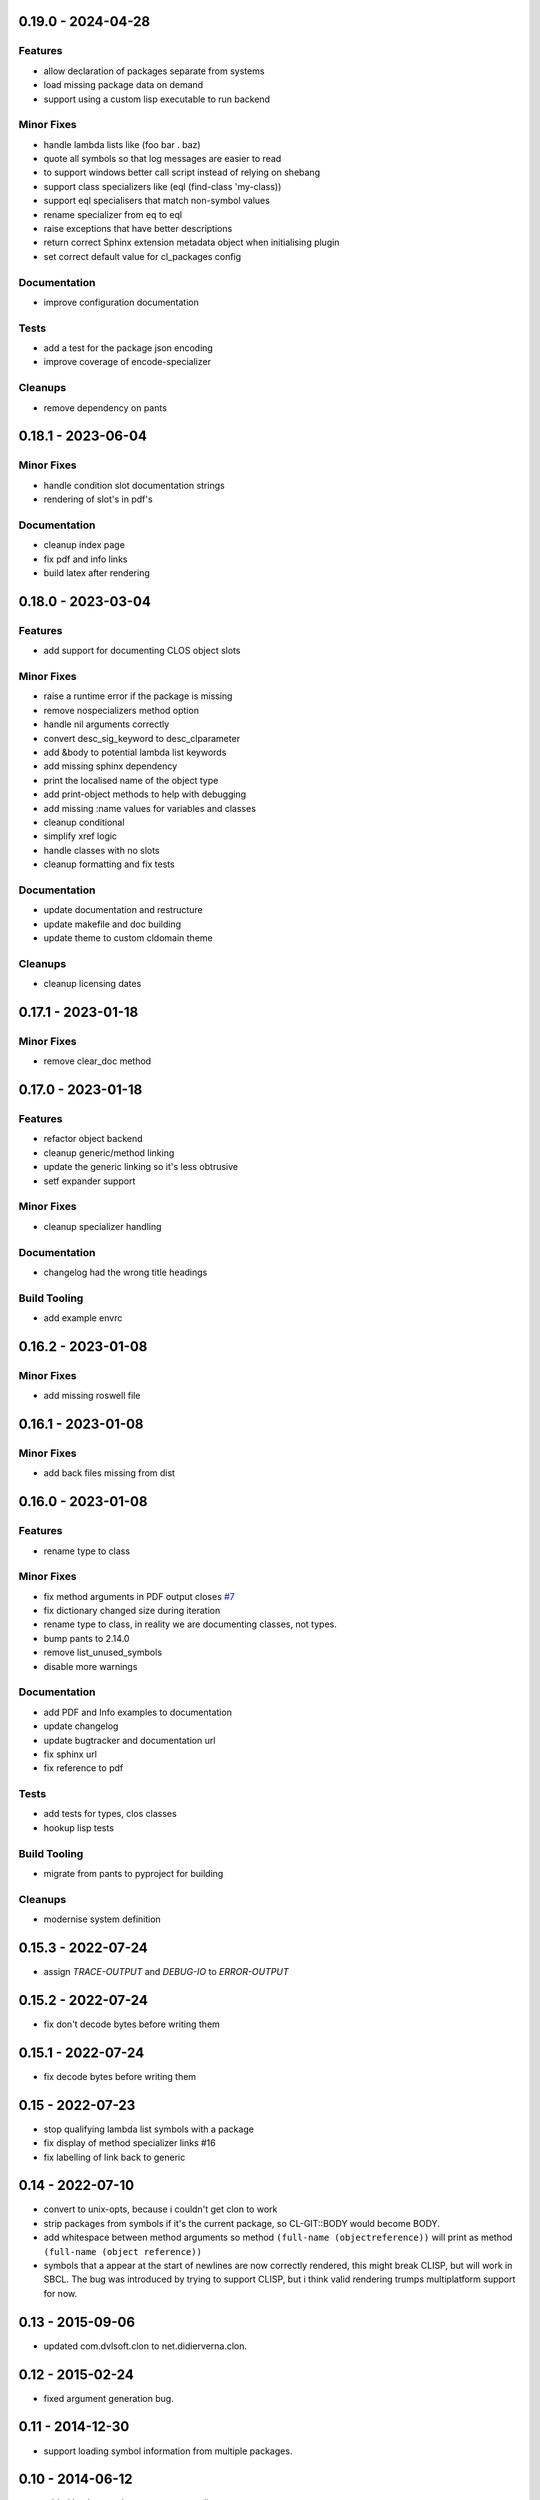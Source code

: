 0.19.0 - 2024-04-28
-------------------
Features
~~~~~~~~

* allow declaration of packages separate from systems
* load missing package data on demand
* support using a custom lisp executable to run backend

Minor Fixes
~~~~~~~~~~~

* handle lambda lists like (foo bar . baz)
* quote all symbols so that log messages are easier to read
* to support windows better call script instead of relying on shebang
* support class specializers like (eql (find-class 'my-class))
* support eql specialisers that match non-symbol values
* rename specializer from eq to eql
* raise exceptions that have better descriptions
* return correct Sphinx extension metadata object when initialising
  plugin
* set correct default value for cl_packages config

Documentation
~~~~~~~~~~~~~

* improve configuration documentation

Tests
~~~~~

* add a test for the package json encoding
* improve coverage of encode-specializer

Cleanups
~~~~~~~~

* remove dependency on pants

0.18.1 - 2023-06-04
-------------------
Minor Fixes
~~~~~~~~~~~

* handle condition slot documentation strings
* rendering of slot's in pdf's

Documentation
~~~~~~~~~~~~~

* cleanup index page
* fix pdf and info links
* build latex after rendering

0.18.0 - 2023-03-04
-------------------
Features
~~~~~~~~

* add support for documenting CLOS object slots

Minor Fixes
~~~~~~~~~~~

* raise a runtime error if the package is missing
* remove nospecializers method option
* handle nil arguments correctly
* convert desc_sig_keyword to desc_clparameter
* add &body to potential lambda list keywords
* add missing sphinx dependency
* print the localised name of the object type
* add print-object methods to help with debugging
* add missing :name values for variables and classes
* cleanup conditional
* simplify xref logic
* handle classes with no slots
* cleanup formatting and fix tests

Documentation
~~~~~~~~~~~~~

* update documentation and restructure
* update makefile and doc building
* update theme to custom cldomain theme

Cleanups
~~~~~~~~

* cleanup licensing dates


0.17.1 - 2023-01-18
-------------------
Minor Fixes
~~~~~~~~~~~

* remove clear_doc method

0.17.0 - 2023-01-18
-------------------
Features
~~~~~~~~

* refactor object backend
* cleanup generic/method linking
* update the generic linking so it's less obtrusive
* setf expander support

Minor Fixes
~~~~~~~~~~~

* cleanup specializer handling

Documentation
~~~~~~~~~~~~~

* changelog had the wrong title headings

Build Tooling
~~~~~~~~~~~~~

* add example envrc

0.16.2 - 2023-01-08
-------------------

Minor Fixes
~~~~~~~~~~~

* add missing roswell file

0.16.1 - 2023-01-08
-------------------

Minor Fixes
~~~~~~~~~~~

* add back files missing from dist

0.16.0 - 2023-01-08
-------------------

Features
~~~~~~~~

* rename type to class

Minor Fixes
~~~~~~~~~~~

* fix method arguments in PDF output closes `#7
  <https://github.com/russell/sphinxcontrib-cldomain/issues/7>`_
* fix dictionary changed size during iteration
* rename type to class, in reality we are documenting classes, not
  types.
* bump pants to 2.14.0
* remove list_unused_symbols
* disable more warnings

Documentation
~~~~~~~~~~~~~

* add PDF and Info examples to documentation
* update changelog
* update bugtracker and documentation url
* fix sphinx url
* fix reference to pdf

Tests
~~~~~

* add tests for types, clos classes
* hookup lisp tests

Build Tooling
~~~~~~~~~~~~~

* migrate from pants to pyproject for building

Cleanups
~~~~~~~~

* modernise system definition

0.15.3 - 2022-07-24
-------------------
* assign *TRACE-OUTPUT* and *DEBUG-IO* to *ERROR-OUTPUT*

0.15.2 - 2022-07-24
-------------------
* fix don't decode bytes before writing them

0.15.1 - 2022-07-24
-------------------
* fix decode bytes before writing them

0.15 - 2022-07-23
-----------------
* stop qualifying lambda list symbols with a package
* fix display of method specializer links #16
* fix labelling of link back to generic

0.14 - 2022-07-10
-----------------
* convert to unix-opts, because i couldn't get clon to work
* strip packages from symbols if it's the current package, so
  CL-GIT::BODY would become BODY.
* add whitespace between method arguments so method ``(full-name
  (objectreference))`` will print as method ``(full-name (object
  reference))``
* symbols that a appear at the start of newlines are now correctly
  rendered, this might break CLISP, but will work in SBCL.  The bug
  was introduced by trying to support CLISP, but i think valid
  rendering trumps multiplatform support for now.

0.13 - 2015-09-06
-----------------
* updated com.dvlsoft.clon to net.didierverna.clon.

0.12 - 2015-02-24
-----------------
* fixed argument generation bug.

0.11 - 2014-12-30
-----------------
* support loading symbol information from multiple packages.

0.10 - 2014-06-12
-----------------
* added back parentheses to parameter lists.
* added type information to parameter list of methods.
* added links to other methods from a method docstring.
* fixed bug with macro documentation strings.
* added better keyword detection in documentation strings.
* fixed bug where symbols at the end of documentation
  strings were ignored.

0.9 - 2014-02-10
----------------
* fixed problem with version number generation.

0.8 - 2014-02-10
----------------
* fixed bug with lisps argument.
* removed dependency on swank.
* remove specializers symbols package if it's the current
  package.

0.7 - 2013-06-12
----------------
* started to make internals more modular.
* print specialisation for methods.
* add links to method specializers.
* added methods to index.

0.6 - 2013-04-22
----------------
* added more documentation.
* added better error handling when json fails to parse.
* methods can now pull documentation from their generic.

0.5 - 2013-04-20
----------------
* inherit environment when calling subprocesses.
* better handling of symbols in doc strings.

0.4 - 2013-04-19
----------------
* fixed some packaging bugs.
* made the data model more tolerant to missing symbols.
* fixed symbol resolving bug.
* added output of unused symbols.

0.3 - 2013-04-16
----------------
* cleaned up specializer output.
* fixed bug when rendering specializers that have the form :KEYWORD
  SYMBOL.
* updated documentation.
* split out package code from lisp program.

0.2 - 2013-04-14
----------------

* link between generics and specializers.
* ignore symbols in documentation if they are in the arg list.
* better Quicklisp support.
* handling of symbols that boarder on punctuation.

0.1 - UNRELEASED
----------------

* initial prototype
